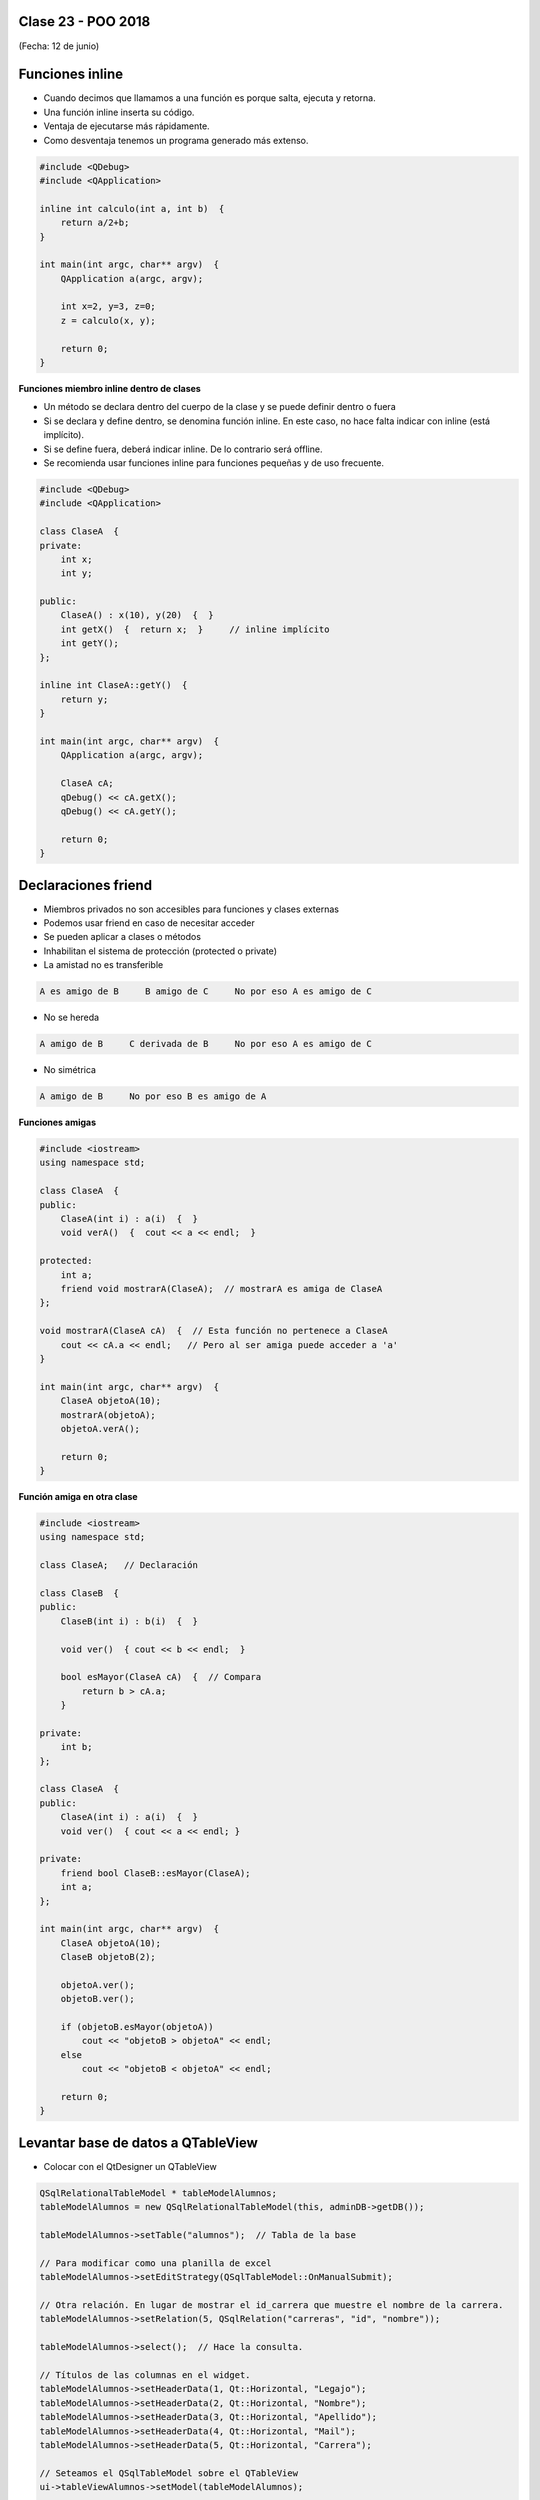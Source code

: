 .. -*- coding: utf-8 -*-

.. _rcs_subversion:

Clase 23 - POO 2018
===================
(Fecha: 12 de junio)


Funciones inline
================

- Cuando decimos que llamamos a una función es porque salta, ejecuta y retorna.
- Una función inline inserta su código.
- Ventaja de ejecutarse más rápidamente.
- Como desventaja tenemos un programa generado más extenso.

.. code-block:: c

	#include <QDebug>
	#include <QApplication>

	inline int calculo(int a, int b)  {
	    return a/2+b;
	}

	int main(int argc, char** argv)  {
	    QApplication a(argc, argv);

	    int x=2, y=3, z=0;
	    z = calculo(x, y);

	    return 0;
	}

**Funciones miembro inline dentro de clases**

- Un método se declara dentro del cuerpo de la clase y se puede definir dentro o fuera
- Si se declara y define dentro, se denomina función inline. En este caso, no hace falta indicar con inline (está implícito).
- Si se define fuera, deberá indicar inline. De lo contrario será offline.
- Se recomienda usar funciones inline para funciones pequeñas y de uso frecuente.

.. code-block:: c

	#include <QDebug>
	#include <QApplication>

	class ClaseA  {
	private:
	    int x;
	    int y;

	public:
	    ClaseA() : x(10), y(20)  {  }
	    int getX()  {  return x;  }     // inline implícito
	    int getY();
	};

	inline int ClaseA::getY()  {
	    return y;
	}

	int main(int argc, char** argv)  {
	    QApplication a(argc, argv);

	    ClaseA cA;
	    qDebug() << cA.getX();
	    qDebug() << cA.getY();

	    return 0;
	}
	

Declaraciones friend
====================

- Miembros privados no son accesibles para funciones y clases externas
- Podemos usar friend en caso de necesitar acceder
- Se pueden aplicar a clases o métodos
- Inhabilitan el sistema de protección (protected o private)
- La amistad no es transferible

.. code-block:: c
	
	A es amigo de B     B amigo de C     No por eso A es amigo de C

- No se hereda

.. code-block:: c

	A amigo de B     C derivada de B     No por eso A es amigo de C

- No simétrica

.. code-block:: c

	A amigo de B     No por eso B es amigo de A

**Funciones amigas**

.. code-block:: c

	#include <iostream>
	using namespace std;

	class ClaseA  {
	public:
	    ClaseA(int i) : a(i)  {  }
	    void verA()  {  cout << a << endl;  }

	protected:
	    int a;
	    friend void mostrarA(ClaseA);  // mostrarA es amiga de ClaseA
	};

	void mostrarA(ClaseA cA)  {  // Esta función no pertenece a ClaseA
	    cout << cA.a << endl;   // Pero al ser amiga puede acceder a 'a'
	}

	int main(int argc, char** argv)  {
	    ClaseA objetoA(10);
	    mostrarA(objetoA);
	    objetoA.verA();

	    return 0;
	}
 
**Función amiga en otra clase**

.. code-block:: c

	#include <iostream>
	using namespace std;

	class ClaseA;	// Declaración

	class ClaseB  {
	public:
	    ClaseB(int i) : b(i)  {  }
		
	    void ver()  { cout << b << endl;  }
		
	    bool esMayor(ClaseA cA)  {  // Compara
	        return b > cA.a;
	    }
		
	private:
	    int b;
	};

	class ClaseA  {
	public:
	    ClaseA(int i) : a(i)  {  }
	    void ver()  { cout << a << endl; }

	private:
	    friend bool ClaseB::esMayor(ClaseA);
	    int a;
	};

	int main(int argc, char** argv)  {
	    ClaseA objetoA(10);
	    ClaseB objetoB(2);

	    objetoA.ver();	
	    objetoB.ver();

	    if (objetoB.esMayor(objetoA))
	        cout << "objetoB > objetoA" << endl;
	    else
	        cout << "objetoB < objetoA" << endl;

	    return 0;
	}
	
Levantar base de datos a QTableView
===================================

- Colocar con el QtDesigner un QTableView

.. code-block:: c

	QSqlRelationalTableModel * tableModelAlumnos;
	tableModelAlumnos = new QSqlRelationalTableModel(this, adminDB->getDB()); 

	tableModelAlumnos->setTable("alumnos");  // Tabla de la base

	// Para modificar como una planilla de excel
	tableModelAlumnos->setEditStrategy(QSqlTableModel::OnManualSubmit); 

	// Otra relación. En lugar de mostrar el id_carrera que muestre el nombre de la carrera.
	tableModelAlumnos->setRelation(5, QSqlRelation("carreras", "id", "nombre"));

	tableModelAlumnos->select();  // Hace la consulta.

	// Títulos de las columnas en el widget.
	tableModelAlumnos->setHeaderData(1, Qt::Horizontal, "Legajo");
	tableModelAlumnos->setHeaderData(2, Qt::Horizontal, "Nombre");
	tableModelAlumnos->setHeaderData(3, Qt::Horizontal, "Apellido");
	tableModelAlumnos->setHeaderData(4, Qt::Horizontal, "Mail");
	tableModelAlumnos->setHeaderData(5, Qt::Horizontal, "Carrera"); 

	// Seteamos el QSqlTableModel sobre el QTableView
	ui->tableViewAlumnos->setModel(tableModelAlumnos);

	// Lista desplegable con el nombre de la carrera, esto cuando se modifique la celda.
	ui->tableViewAlumnos->setItemDelegate(new QSqlRelationalDelegate(ui->tableViewAlumnos));

	// Ocultamos la columna id de la tabla alumnos.
	ui->tableViewAlumnos->setColumnHidden(0, true);

	// Ajusta el ancho de la celda con el texto en su interior. Para todas las columnas.
	ui->tableViewAlumnos->resizeColumnsToContents(); 
	
.. code-block:: c

	void Principal::slot_guardarCambios()  {    // Guada todos los cambios 
	    tableModelAlumnos->submitAll();
	}

	void Principal::slot_deshacer()  {  // Deshace todos los cambios que hizo el usuario.
	    tableModelAlumnos->revertAll();
	}

**Ejercicio 34**

- Hacerlo funcionar mostrando la tabla usuarios y su relación con tabla carreras
- Tabla alumnos: id, legajo, nombre, apellido, mail, id_carrera
- Tabla carreras: id, nombre
- Usar QtDesigner
		








Texturas
========

- Con la texturización agregamos una imagen a un polígono.
- En lugar de ver un color plano o color en degradé, veremos una imagen proyectada.

**Cargando texturas en memoria**

- Las dimensiones de las texturas tienen que ser potencias de 2 (64x64, 128x64, etc.).
- Tendremos un puntero a un segmento de memoria que contiene la imagen:

.. code-block:: c++

	unsigned char *textura;

	QImage im;
	if (!im.load(":/recursos/pared.bmp"))
	    QMessageBox::critical(this, "Recurso no disponible", "No pudo ser cargada.");

	im = QGLWidget::convertToGLFormat( im );
	textura = im.bits();

**Pasando las texturas a OpenGL**

- Cuando le pasamos la textura a OpenGL, éste nos devolverá un identificador.
- Cada textura tendrá un identificador propio.
- ¿Cómo obtenemos ese identificador? Creamos una variable para almacenarlo:

.. code-block:: c++

	GLuint idTextura;

- Llamamos a ``glGenTextures(...)`` pasando la cantidad de texturas que queremos generar y un array donde queremos almacenar los identificadores. 
- En este caso, sólo queremos una textura, y por lo tanto no hace falta pasarle un array, sino un puntero a una variable de tipo GLuint.

.. code-block:: c++

	glGenTextures(1, &idTextura);  // este ultimo parámetro es GLuint *textures

- OpenGL pondrá en ``idTextura`` el valor del identificador. 
- Con ``glBindTexture(...)`` asignamos el valor de idTextura, a una textura de destino. 
- Es decir, activamos la textura asignada a idTextura, y todas las propiedades que modifiquemos, serán modificaciones de esa textura.

.. code-block:: c++

	glBindTexture(GL_TEXTURE_2D, idTextura);

- Ahora lo más importante, pasarle la textura a OpenGL. Con ``glTexImage2D(...)``.

.. code-block:: c++

	glTexImage2D(GL_TEXTURE_2D, 0, 3, anchoTextura, altoTextura, 0, GL_RGB, GL_UNSIGNED_BYTE, textura);

donde:

.. code-block:: c++

	void glTexImage2D(
	    GLenum tipoTextura,  // Ahora es GL_TEXTURE_2D
	    GLint nivelMipMap,  // Nivel de MipMapping. Por ahora ponemos 0
	    GLint formatoInterno,  // Nro de componentes de colorde textura. Si es RGB entonces es 3
	    GLsizei ancho,  // Ancho de la textura. Recordar que es potencia de 2
	    GLsizei alto,  // Alto de la textura. Recordar que es potencia de 2
	    GLint borde,  // Anchura del borde. Debe ser 0
	    GLenum formato,  // Formato de la textura en memoria. Usamos GL_RGBA
	    GLenum tipo,  // Tipo de variable con que almacenamos la textura. Si la 
	                  // almacenamos en unsigned char entonces GL_UNSIGNED_BYTE
	    const GLvoid *pixels  // El puntero a la región de memoria donde se almacena
	);

**Visualización de una textura**

- Texel es la unidad mínima de textura
- Si la textura es de 64 x 64 píxeles y la mostramos completa en una 1024x768.
- OpenGL escalará estos píxeles, de manera que cada píxel de la textura (de ahora en adelante téxel) ocupará 16x12 píxeles en la pantalla.

.. code-block:: c++

	1024 píxeles de ancho / 64 téxeles de ancho = 16;
	768 píxeles de alto / 64 téxeles de alto = 12;

- Lo que veremos serán "cuadrados" de 16x12.
- Poco realista ver una textura *pixelizada*.
- Podemos aplicar filtros.
- El más común es el *filtro lineal*, que hace una interpolación.

.. code-block:: c++

	glTexParameteri(GL_TEXTURE_2D, GL_TEXTURE_MAG_FILTER, GL_LINEAR);
	glTexParameteri(GL_TEXTURE_2D, GL_TEXTURE_MIN_FILTER, GL_LINEAR);

- Con esto estamos parametrizando dos filtros. 
- Uno para cuando la textura se representa más grande de lo que es en realidad.
- Y otro para cuando la textura es más pequeña.
- Le decimos que haga un filtro lineal. 
- También podríamos decirle que no aplique ningún filtro ``(GL_NEAREST)``.

**Renderizando con texturas**

- Ya teniendo las texturas cargadas y ajustadas, dibujamos polígonos con texturas.
- Supongamos dibujar un simple cuadrado con la textura cargada.
- Si lo dibujamos sin textura seria:

.. code-block:: c++

	glBegin (GL_QUADS);
	    glVertex3i (-100, -100, -5);
	    glVertex3i (-100, 100, -5);
	    glVertex3i (100, 100, -5);
	    glVertex3i (100, -100, -5);
	glEnd ();

- Aplicando textura sería:

.. code-block:: c++
	glEnable(GL_TEXTURE_2D);	// Activamos la texturización
	glBindTexture(GL_TEXTURE_2D, idTextura);	// Activamos la textura con idTextura

	glBegin (GL_QUADS);
	    glTexCoord2f(0.0f, 0.0f);    glVertex3i (-100, -100, -5);
	    glTexCoord2f(1.0f, 0.0f);    glVertex3i (-100, 100, -5);
	    glTexCoord2f(1.0f, 1.0f);    glVertex3i (100, 100, -5);
	    glTexCoord2f(0.0f, 1.0f);    glVertex3i (100, -100, -5);
	glEnd ();

	glDisable(GL_TEXTURE_2D);  // Desactivamos la textura. Para que no intente
	                           // texturizar algo que dibujemos después.


- Con la función ``glTexCoord2f(0.0f, 0.0f)`` tenemos: Las coordenadas de textura. 

**Ejemplo:**

.. code-block:: c++
	
	// archivo ogl.h
	#ifndef OGL_H
	#define OGL_H

	#include <QGLWidget>

	class QTimer;

	class Ogl : public QGLWidget  {
	    Q_OBJECT

	public:
	    Ogl();
	    void setTimer(int timerIntervalo);

	protected:
	    virtual void initializeGL() = 0;
	    virtual void resizeGL(int width, int height) = 0;
	    virtual void paintGL() = 0;

	    virtual void keyPressEvent(QKeyEvent *e);

	    virtual void timeout();

	protected slots:
	    virtual void slot_timeout();

	private:
	    QTimer *timer;

	};

	#endif // OGL_H

.. code-block:: c++

	// Archivo ogl.cpp
	#include "ogl.h"

	#include <QTimer>
	#include <QKeyEvent>
	#include <QDebug>

	Ogl::Ogl()  {
	}

	void Ogl::setTimer(int timerIntervalo)  {
	    if(timerIntervalo > 0)  {
	        timerIntervalo = qMin(15, timerIntervalo);
	        timer = new QTimer(this);
	        connect(timer, SIGNAL(timeout()), this, SLOT(slot_timeout()));
	        timer->start(timerIntervalo);
	    }
	}

	void Ogl::keyPressEvent(QKeyEvent *e)  {
	    switch( e->key() )  {
	    case Qt::Key_Escape:
	        close();
	    }
	}

	void Ogl::slot_timeout()  {
	    this->timeout();
	}

	void Ogl::timeout()  {
	}

.. code-block:: c++

	// Archivo visual.h
	#include "ogl.h"
	
	class Visual : public Ogl  {
	    Q_OBJECT
	public:
	    Visual();
	protected:
	    void initializeGL();
	    void resizeGL(int ancho, int alto);
	    void paintGL();
	    void timeout();
	private:
	    void cargarTexturas();
	    unsigned char *textura;
	    GLuint idTextura;
	};
 
.. code-block:: c++

	// Archivo visual.cpp
	#include <GL/glu.h>

	Visual::Visual() : Ogl()  {
	}

	void Visual::initializeGL()  {
	    this->cargarTexturas();
	    glEnable(GL_TEXTURE_2D);
	    glShadeModel(GL_SMOOTH);
	    glClearColor(0.0f, 0.0f, 0.0f, 0.0f);
	    glClearDepth(1.0f);
	    glEnable(GL_DEPTH_TEST);
	}

	void Visual::resizeGL(int ancho, int alto)  {
	    glViewport( 0, 0, (GLint)ancho, (GLint)alto );
	    glMatrixMode(GL_PROJECTION);
	    glLoadIdentity();
	    gluPerspective(45.0f, (GLfloat)ancho/(GLfloat)alto, 1, 100.0f);
	    glMatrixMode(GL_MODELVIEW);
	    glLoadIdentity();
	}

	void Visual::paintGL()  {
	    glClear(GL_COLOR_BUFFER_BIT | GL_DEPTH_BUFFER_BIT);
	    glLoadIdentity();
	    glEnable(GL_TEXTURE_2D);  // Activamos la texturización
	    glBindTexture(GL_TEXTURE_2D, idTextura);  // Activamos la textura con idTextura

	    glBegin(GL_QUADS);
	        glTexCoord2f(0.0f, 0.0f);  glVertex3f(-2.0f, -2.0f,  -8);
	        glTexCoord2f(2.0f, 0.0f);  glVertex3f( 2.0f, -2.0f,  -8);
	        glTexCoord2f(2.0f, 1.0f);  glVertex3f( 2.0f,  2.0f,  -8);
	        glTexCoord2f(0.0f, 1.0f);  glVertex3f(-2.0f,  2.0f,  -8);
	    glEnd();
	    glDisable(GL_TEXTURE_2D);
	    glFlush();
	}

	void Visual::timeout()  {
	    this->updateGL();
	}

	void Visual::cargarTexturas()   {
	    QImage im;
	    if (!im.load(":/recursos/pared.bmp"))
	        QMessageBox::critical(this, "Recurso no disponible", "La imagen no pudo ser cargada.");
	    im = QGLWidget::convertToGLFormat( im );
	    textura = im.bits();

	    glGenTextures(1, &idTextura);  // Generamos 1 textura. Guardamos su id en idTextura.
	    glBindTexture(GL_TEXTURE_2D, idTextura);  // Activamos idTextura.    
	    glTexParameteri(GL_TEXTURE_2D, GL_TEXTURE_MAG_FILTER, GL_LINEAR); // GL_LINEAR - Interpolacion
	    glTexParameteri(GL_TEXTURE_2D, GL_TEXTURE_MIN_FILTER, GL_LINEAR); // GL_NEAREST - Sin 

	    glTexParameteri(GL_TEXTURE_2D, GL_TEXTURE_WRAP_S, GL_REPEAT);  // GL_CLAMP -    
	    glTexParameteri(GL_TEXTURE_2D, GL_TEXTURE_WRAP_T, GL_REPEAT);  // GL_REPEAT - Permite repetir
	    glTexImage2D(GL_TEXTURE_2D, 0, 3, im.width(), im.height(), 0, GL_RGBA, GL_UNSIGNED_BYTE, textura);
	}

**Ejercicio 34**

- Crear una aplicación para mostrar una escena 3D con OpenGL que tenga las siguientes características:
	- Utilizar la clase Ogl
	- La escena tendrá un cielo como se muestra a continuación:

.. figure:: images/clase23/cielo.jpg
	:target: http://img02.bibliocad.com/biblioteca/image/00010000/4000/cieloclaro_14054.jpg

- Ahora agregar una textura para el piso. Esta textura deberá repetirse para que quede similar a la siguiente figura:

.. figure:: images/clase23/tierra.jpg
	:target: http://www.textureimages.net/uploads/6/1/2/6/6126732/8772372_orig.jpg

- Dibujar ahora un muro al final del camino. Que la textura se repita también. 

.. figure:: images/clase23/pared.jpg
	:target: http://img02.bibliocad.com/biblioteca/image/00030000/0000/muropiedratextura_30115.jpg
	
- Utilizando las teclas UP y DOWN generar el efecto de avanzar y retroceder. Que no permita irse más allá del muro y que no permita retroceder más del punto inicial de partida.

.. figure:: images/clase23/escena.png

**Ejercicio 35**

- En el ejercicio anterior colocar en el medio del escenario un cubo girando
- Pegar la siguiente textura en cada lado del cubo

.. figure:: images/clase23/caja.bmp

